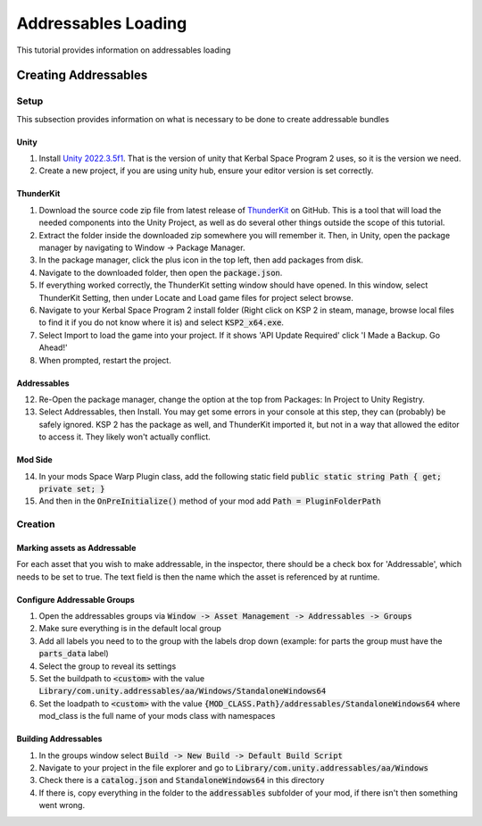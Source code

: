Addressables Loading
====================

This tutorial provides information on addressables loading

Creating Addressables
---------------------

Setup
^^^^^

This subsection provides information on what is necessary to be done to create addressable bundles

Unity
~~~~~

1. Install `Unity 2022.3.5f1 <https://unity.com/releases/editor/whats-new/2022.3.5#release-notes>`_. That is the 
   version of unity that Kerbal Space Program 2 uses, so it is the version we need.
2. Create a new project, if you are using unity hub, ensure your editor version is set correctly.

ThunderKit
~~~~~~~~~~

1. Download the source code zip file from latest release of `ThunderKit <https://github.com/PassivePicasso/ThunderKit/releases/latest>`_ 
   on GitHub. This is a tool that will load the needed components into the Unity Project, as well as do several other 
   things outside the scope of this tutorial.
2. Extract the folder inside the downloaded zip somewhere you will remember it. Then, in Unity, open the package manager 
   by navigating to Window -> Package Manager.
3. In the package manager, click the plus icon in the top left, then add packages from disk.
4. Navigate to the downloaded folder, then open the :code:`package.json`.
5. If everything worked correctly, the ThunderKit setting window should have opened. In this window, select ThunderKit 
   Setting, then under Locate and Load game files for project select browse.
6. Navigate to your Kerbal Space Program 2 install folder (Right click on KSP 2 in steam, manage, browse local files to 
   find it if you do not know where it is) and select :code:`KSP2_x64.exe`.
7. Select Import to load the game into your project. If it shows 'API Update Required' click 'I Made a Backup. Go Ahead!'
8.  When prompted, restart the project.

Addressables
~~~~~~~~~~~~

12. Re-Open the package manager, change the option at the top from Packages: In Project to Unity Registry.
13. Select Addressables, then Install. You may get some errors in your console at this step, they can (probably) be 
    safely ignored. KSP 2 has the package as well, and ThunderKit imported it, but not in a way that allowed the editor
    to access it. They likely won't actually conflict.

Mod Side
~~~~~~~~

14. In your mods Space Warp Plugin class, add the following static field :code:`public static string Path { get; private set; }`
15. And then in the :code:`OnPreInitialize()` method of your mod add :code:`Path = PluginFolderPath`

Creation
^^^^^^^^

Marking assets as Addressable
~~~~~~~~~~~~~~~~~~~~~~~~~~~~~

For each asset that you wish to make addressable, in the inspector, there should be a check box for 'Addressable', which needs to be set to true. The text field is then the name which the asset is referenced by at runtime.

Configure Addressable Groups
~~~~~~~~~~~~~~~~~~~~~~~~~~~~

1. Open the addressables groups via :code:`Window -> Asset Management -> Addressables -> Groups`
2. Make sure everything is in the default local group
3. Add all labels you need to to the group with the labels drop down (example: for parts the group must have the :code:`parts_data` label)
4. Select the group to reveal its settings
5. Set the buildpath to :code:`<custom>` with the value :code:`Library/com.unity.addressables/aa/Windows/StandaloneWindows64`
6. Set the loadpath to :code:`<custom>` with the value :code:`{MOD_CLASS.Path}/addressables/StandaloneWindows64` where mod_class is the full name of your mods class with namespaces

Building Addressables
~~~~~~~~~~~~~~~~~~~~~
1. In the groups window select :code:`Build -> New Build -> Default Build Script`
2. Navigate to your project in the file explorer and go to :code:`Library/com.unity.addressables/aa/Windows`
3. Check there is a :code:`catalog.json` and :code:`StandaloneWindows64` in this directory
4. If there is, copy everything in the folder to the :code:`addressables` subfolder of your mod, if there isn't then something went wrong.

